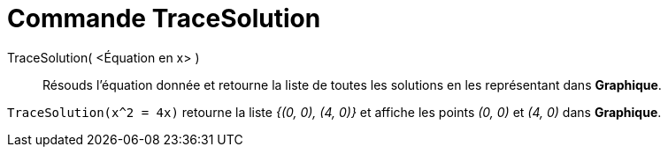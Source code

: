 = Commande TraceSolution
:page-en: commands/PlotSolve
ifdef::env-github[:imagesdir: /en/modules/ROOT/assets/images]

TraceSolution( <Équation en x> )::

Résouds l'équation donnée et retourne la liste de toutes les solutions en les représentant dans *Graphique*.

[EXAMPLE]
====

`++TraceSolution(x^2 = 4x)++` retourne la liste _{(0, 0), (4, 0)}_ et affiche les points _(0, 0)_ et _(4, 0)_ dans *Graphique*.

====
